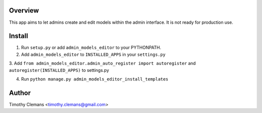 Overview
========

This app aims to let admins create and edit models within the admin interface.
It is not ready for production use.

Install
=======

1. Run ``setup.py`` or add ``admin_models_editor`` to your PYTHONPATH.

2. Add ``admin_models_editor`` to ``INSTALLED_APPS`` in your ``settings.py``

3. Add ``from admin_models_editor.admin_auto_register import autoregister`` and 
``autoregister(INSTALLED_APPS)`` to settings.py

4. Run ``python manage.py admin_models_editor_install_templates``


Author
======

Timothy Clemans <timothy.clemans@gmail.com>